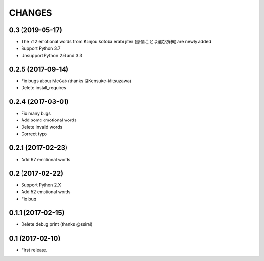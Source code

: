 CHANGES
=======

0.3 (2019-05-17)
-------------------------

- The 712 emotional words from Kanjou kotoba erabi jiten (感情ことば選び辞典) are newly added
- Support Python 3.7
- Unsupport Python 2.6 and 3.3

0.2.5 (2017-09-14)
-------------------------

- Fix bugs about MeCab (thanks @Kensuke-Mitsuzawa)
- Delete install_requires

0.2.4 (2017-03-01)
-------------------------

- Fix many bugs
- Add some emotional words
- Delete invalid words
- Correct typo

0.2.1 (2017-02-23)
-------------------------

- Add 67 emotional words

0.2 (2017-02-22)
-------------------------

- Support Python 2.X
- Add 52 emotional words
- Fix bug

0.1.1 (2017-02-15)
-------------------------

- Delete debug print (thanks @ssirai)

0.1 (2017-02-10)
-------------------------

- First release.
